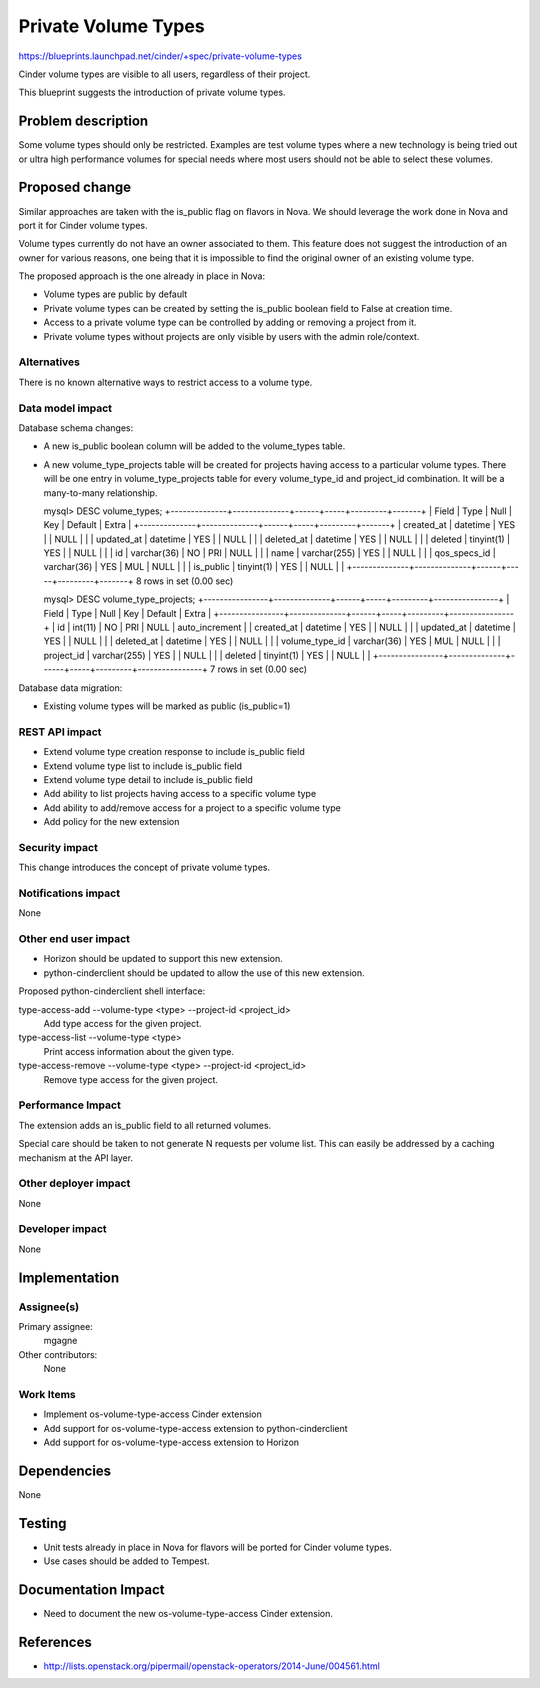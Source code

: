 ..
 This work is licensed under a Creative Commons Attribution 3.0 Unported
 License.

 http://creativecommons.org/licenses/by/3.0/legalcode

====================
Private Volume Types
====================

https://blueprints.launchpad.net/cinder/+spec/private-volume-types

Cinder volume types are visible to all users, regardless of their project.

This blueprint suggests the introduction of private volume types.


Problem description
===================

Some volume types should only be restricted. Examples are test volume types
where a new technology is being tried out or ultra high performance volumes
for special needs where most users should not be able to select these volumes.


Proposed change
===============

Similar approaches are taken with the is_public flag on flavors in Nova.
We should leverage the work done in Nova and port it for Cinder volume types.

Volume types currently do not have an owner associated to them. This feature
does not suggest the introduction of an owner for various reasons, one being
that it is impossible to find the original owner of an existing volume type.

The proposed approach is the one already in place in Nova:

* Volume types are public by default
* Private volume types can be created by setting the is_public boolean field
  to False at creation time.
* Access to a private volume type can be controlled by adding or removing
  a project from it.
* Private volume types without projects are only visible by users
  with the admin role/context.

Alternatives
------------

There is no known alternative ways to restrict access to a volume type.

Data model impact
-----------------

Database schema changes:

* A new is_public boolean column will be added to the volume_types table.
* A new volume_type_projects table will be created for projects having access
  to a particular volume types. There will be one entry in volume_type_projects
  table for every volume_type_id and project_id combination.
  It will be a many-to-many relationship.

  mysql> DESC volume_types;
  +--------------+--------------+------+-----+---------+-------+
  | Field        | Type         | Null | Key | Default | Extra |
  +--------------+--------------+------+-----+---------+-------+
  | created_at   | datetime     | YES  |     | NULL    |       |
  | updated_at   | datetime     | YES  |     | NULL    |       |
  | deleted_at   | datetime     | YES  |     | NULL    |       |
  | deleted      | tinyint(1)   | YES  |     | NULL    |       |
  | id           | varchar(36)  | NO   | PRI | NULL    |       |
  | name         | varchar(255) | YES  |     | NULL    |       |
  | qos_specs_id | varchar(36)  | YES  | MUL | NULL    |       |
  | is_public    | tinyint(1)   | YES  |     | NULL    |       |
  +--------------+--------------+------+-----+---------+-------+
  8 rows in set (0.00 sec)

  mysql> DESC volume_type_projects;
  +----------------+--------------+------+-----+---------+----------------+
  | Field          | Type         | Null | Key | Default | Extra          |
  +----------------+--------------+------+-----+---------+----------------+
  | id             | int(11)      | NO   | PRI | NULL    | auto_increment |
  | created_at     | datetime     | YES  |     | NULL    |                |
  | updated_at     | datetime     | YES  |     | NULL    |                |
  | deleted_at     | datetime     | YES  |     | NULL    |                |
  | volume_type_id | varchar(36)  | YES  | MUL | NULL    |                |
  | project_id     | varchar(255) | YES  |     | NULL    |                |
  | deleted        | tinyint(1)   | YES  |     | NULL    |                |
  +----------------+--------------+------+-----+---------+----------------+
  7 rows in set (0.00 sec)

Database data migration:

* Existing volume types will be marked as public (is_public=1)

REST API impact
---------------

* Extend volume type creation response to include is_public field
* Extend volume type list to include is_public field
* Extend volume type detail to include is_public field
* Add ability to list projects having access to a specific volume type
* Add ability to add/remove access for a project to a specific volume type
* Add policy for the new extension

Security impact
---------------

This change introduces the concept of private volume types.

Notifications impact
--------------------

None

Other end user impact
---------------------

* Horizon should be updated to support this new extension.
* python-cinderclient should be updated to allow the use of this new extension.

Proposed python-cinderclient shell interface::

type-access-add --volume-type <type> --project-id <project_id>
    Add type access for the given project.

type-access-list --volume-type <type>
    Print access information about the given type.

type-access-remove --volume-type <type> --project-id <project_id>
    Remove type access for the given project.


Performance Impact
------------------

The extension adds an is_public field to all returned volumes.

Special care should be taken to not generate N requests per volume list.
This can easily be addressed by a caching mechanism at the API layer.

Other deployer impact
---------------------

None

Developer impact
----------------

None


Implementation
==============

Assignee(s)
-----------

Primary assignee:
  mgagne

Other contributors:
  None

Work Items
----------

* Implement os-volume-type-access Cinder extension
* Add support for os-volume-type-access extension to python-cinderclient
* Add support for os-volume-type-access extension to Horizon


Dependencies
============

None


Testing
=======

* Unit tests already in place in Nova for flavors will be ported
  for Cinder volume types.
* Use cases should be added to Tempest.


Documentation Impact
====================

* Need to document the new os-volume-type-access Cinder extension.


References
==========

* http://lists.openstack.org/pipermail/openstack-operators/2014-June/004561.html
